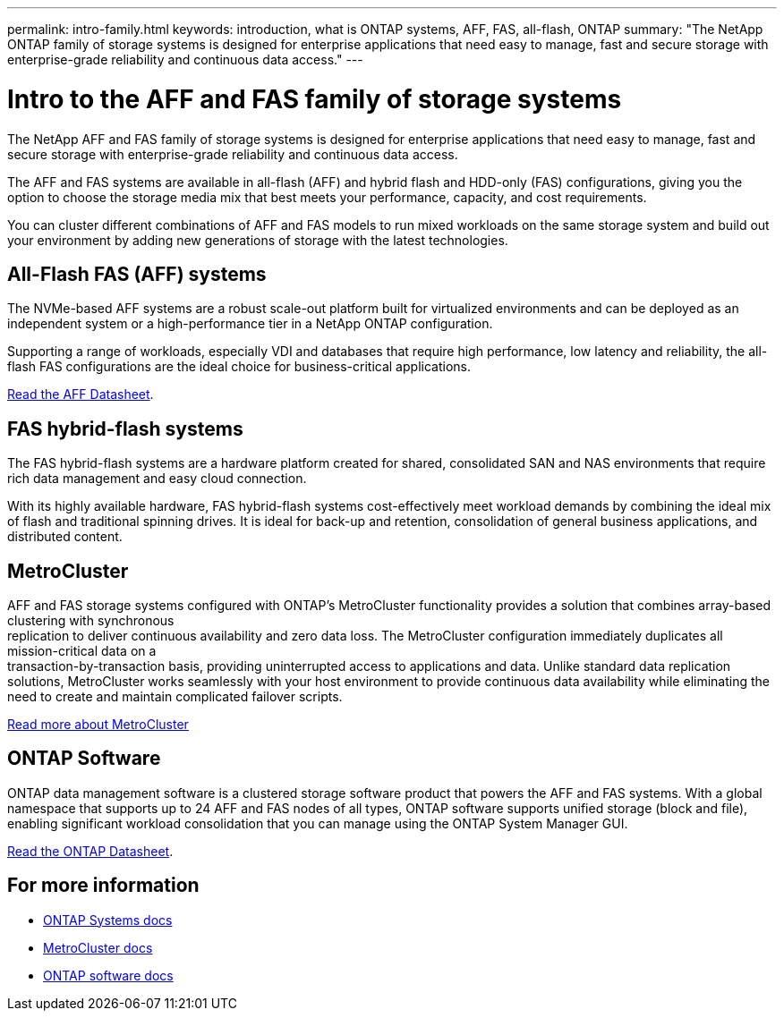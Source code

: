 ---
permalink: intro-family.html
keywords: introduction, what is ONTAP systems, AFF, FAS, all-flash, ONTAP
summary: "The NetApp ONTAP family of storage systems is designed for enterprise applications that need easy to manage, fast and secure storage with enterprise-grade reliability and continuous data access."
---

= Intro to the AFF and FAS family of storage systems
:hardbreaks:
:icons: font
:imagesdir: ./media/

The NetApp AFF and FAS family of storage systems is designed for enterprise applications that need easy to manage, fast and secure storage with enterprise-grade reliability and continuous data access.

The AFF and FAS systems are available in all-flash (AFF) and hybrid flash and HDD-only (FAS) configurations, giving you the option to choose the storage media mix that best meets your performance, capacity, and cost requirements.

You can cluster different combinations of AFF and FAS models to run mixed workloads on the same storage system and build out your environment by adding new generations of storage with the latest technologies.

== All-Flash FAS (AFF) systems

The NVMe-based AFF systems are a robust scale-out platform built for virtualized environments and can be deployed as an independent system or a high-performance tier in a NetApp ONTAP configuration.

// === All-flash FAS systems enable you to
// 
// * Integrate different controllers, SSD sizes, and new technologies and private or public cloud into your infrastructure nondisruptively.
// * Drive mission-critical SAN workloads with symmetric active-active host connectivity for continuous availability and instant failover.
// * Consolidate workloads to deliver up to 14.4 million IOPS at 1ms latency in a cluster with a unified scale-out architecture.
// * Manage scalable NAS containers of up to 20PB and 400 billion files with a single namespace.
// 
Supporting a range of workloads, especially VDI and databases that require high performance, low latency and reliability, the all-flash FAS configurations are the ideal choice for business-critical applications.

https://www.netapp.com/pdf.html?item=/media/7828-ds-3582.pdf[Read the AFF Datasheet^].

== FAS hybrid-flash systems

The FAS hybrid-flash systems are a hardware platform created for shared, consolidated SAN and NAS environments that require rich data management and easy cloud connection.

With its highly available hardware, FAS hybrid-flash systems cost-effectively meet workload demands by combining the ideal mix of flash and traditional spinning drives. It is ideal for back-up and retention, consolidation of general business applications, and distributed content.

// === All-flash arrays enable you to
//
// * Go from initial power-on to serving data in less than 10 minutes with simple application provisioning.
// * Reduce costs and minimize your storage footprint with proven efficiency technologies such /as inline deduplication, compression, compaction, and thin provisioning.
// * Eliminate silos by supporting both NAS and SAN workloads on one unified system
//
// Optimized for easy deployment and operations, FAS hybrid-flash systems provide a balance of performance and capacity required to support critical workloads such as AI and media streaming, along with a variety of deployment models.
//  
// https://www.netapp.com/pdf.html?item=/media/19763-ds-3829.pdf[Read the FAS Datasheet^].

== MetroCluster
AFF and FAS storage systems configured with ONTAP's MetroCluster functionality provides a solution that combines array-based clustering with synchronous
replication to deliver continuous availability and zero data loss. The MetroCluster configuration immediately duplicates all mission-critical data on a
transaction-by-transaction basis, providing uninterrupted access to applications and data. Unlike standard data replication solutions, MetroCluster works seamlessly with your host environment to provide continuous data availability while eliminating the need to create and maintain complicated failover scripts.

https://www.netapp.com/pdf.html?item=/media/13480-tr4705.pdf[Read more about MetroCluster^]

== ONTAP Software
ONTAP data management software is a clustered storage software product that powers the AFF and FAS systems. With a global namespace that supports up to 24 AFF and FAS nodes of all types, ONTAP software supports unified storage (block and file), enabling significant workload consolidation that you can manage using the ONTAP System Manager GUI.

https://www.netapp.com/pdf.html?item=/media/7413-ds-3231.pdf[Read the ONTAP Datasheet^].

== For more information

* https://docs.netapp.com/us-en/ontap-systems/index.html[ONTAP Systems docs^]
* https://docs.netapp.com/us-en/ontap-metrocluster/index.html[MetroCluster docs^]
* https://docs.netapp.com/us-en/ontap/index.html[ONTAP software docs^]
